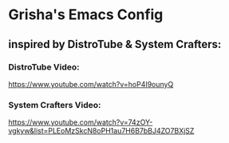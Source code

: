 * Grisha's Emacs Config
** inspired by DistroTube & System Crafters:

*** DistroTube Video:
https://www.youtube.com/watch?v=hoP4I9ounyQ

*** System Crafters Video:
https://www.youtube.com/watch?v=74zOY-vgkyw&list=PLEoMzSkcN8oPH1au7H6B7bBJ4ZO7BXjSZ

